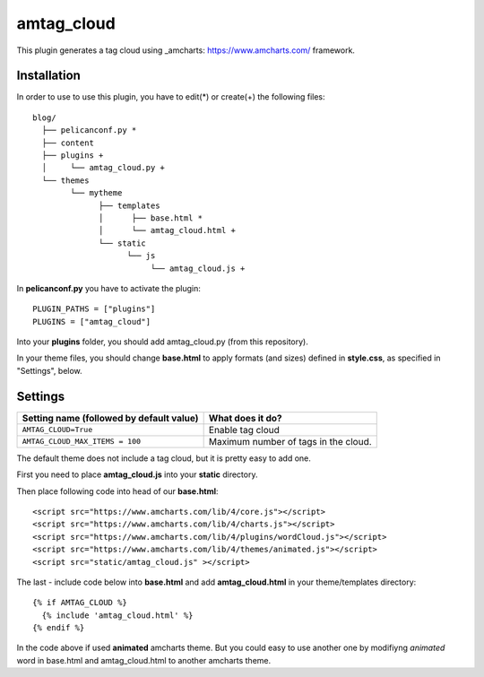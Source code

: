 amtag_cloud
=========

This plugin generates a tag cloud using _amcharts: https://www.amcharts.com/ framework.

Installation
------------

In order to use to use this plugin, you have to edit(*) or create(+) the following files::

      blog/
        ├── pelicanconf.py *
        ├── content
        ├── plugins +
        │     └── amtag_cloud.py +
        └── themes
              └── mytheme
                    ├── templates
                    │      ├── base.html *
                    │      └── amtag_cloud.html +
                    └── static
                          └── js
                               └── amtag_cloud.js +

In **pelicanconf.py** you have to activate the plugin::

    PLUGIN_PATHS = ["plugins"]
    PLUGINS = ["amtag_cloud"]

Into your **plugins** folder, you should add amtag_cloud.py (from this repository).

In your theme files, you should change **base.html** to apply formats (and sizes) defined in **style.css**, as specified in "Settings", below.

Settings
--------

================================================    =====================================================
Setting name (followed by default value)            What does it do?
================================================    =====================================================
``AMTAG_CLOUD=True``                                  Enable tag cloud  
``AMTAG_CLOUD_MAX_ITEMS = 100``                       Maximum number of tags in the cloud.
================================================    =====================================================

The default theme does not include a tag cloud, but it is pretty easy to add one. 

First you need to place **amtag_cloud.js** into your **static** directory. 

Then place following code into head of our **base.html**::

  <script src="https://www.amcharts.com/lib/4/core.js"></script>
  <script src="https://www.amcharts.com/lib/4/charts.js"></script>
  <script src="https://www.amcharts.com/lib/4/plugins/wordCloud.js"></script>
  <script src="https://www.amcharts.com/lib/4/themes/animated.js"></script>
  <script src="static/amtag_cloud.js" ></script>



The last - include code below into **base.html** and add **amtag_cloud.html** in your theme/templates directory::

        {% if AMTAG_CLOUD %}
          {% include 'amtag_cloud.html' %}
        {% endif %}


In the code above if used **animated** amcharts theme. But you could easy to use another one by modifiyng  *animated* word in base.html and amtag_cloud.html to another amcharts theme.